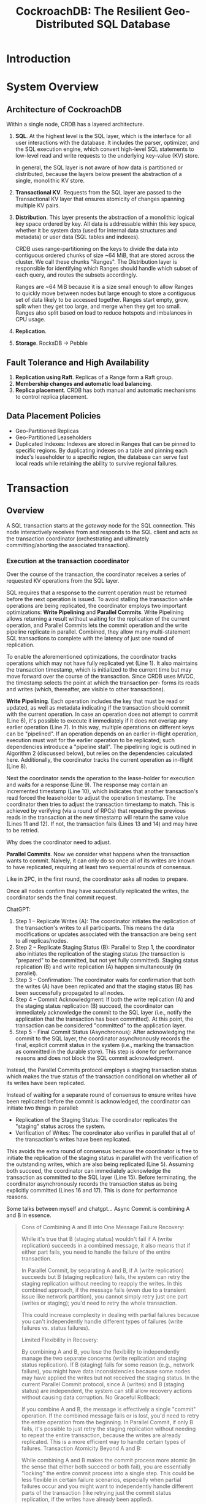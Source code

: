 #+title: CockroachDB: The Resilient Geo-Distributed SQL Database

#+AUTHOR:
#+LATEX_HEADER: \input{/Users/wu/notes/preamble.tex}
#+EXPORT_FILE_NAME: ../../latex/papers/database/cockroachdb1.tex
#+LATEX_HEADER: \graphicspath{{../../../paper/database/}}
#+OPTIONS: toc:nil
#+STARTUP: shrink

* Introduction

* System Overview

** Architecture of CockroachDB
        Within a single node, CRDB has a layered architecture.
        1. *SQL*. At the highest level is the SQL layer, which is the interface for all user interactions with
           the database. It includes the parser, optimizer, and the SQL execution engine, which convert
           high-level SQL statements to low-level read and write requests to the underlying key-value (KV)
           store.

           In general, the SQL layer is not aware of how data is partitioned or distributed, because the
           layers below present the abstraction of a single, monolithic KV store.
        2. *Transactional KV*. Requests from the SQL layer are passed to the Transactional KV layer that ensures
           atomicity of changes spanning multiple KV pairs.
        3. *Distribution*. This layer presents the abstraction of a monolithic logical key space ordered by key.
           All data is addressable within this key space, whether it be system data (used for internal data
           structures and metadata) or user data (SQL tables and indexes).

           CRDB uses range-partitioning on the keys to divide the data into contiguous ordered chunks of size
           ~64 MiB, that are stored across the cluster. We call these chunks "Ranges". The Distribution layer
           is responsible for identifying which Ranges should handle which subset of each query, and routes
           the subsets accordingly.

           Ranges are ~64 MiB because it is a size small enough to allow Ranges to quickly move between nodes
           but large enough to store a contiguous set of data likely to be accessed together. Ranges start
           empty, grow, split when they get too large, and merge when they get too small. Ranges also split
           based on load to reduce hotspots and imbalances in CPU usage.
        4. *Replication*.
        5. *Storage*. RocksDB -> Pebble
** Fault Tolerance and High Availability
        1. *Replication using Raft*. Replicas of a Range form a Raft group.
        2. *Membership changes and automatic load balancing*.
        3. *Replica placement*. CRDB has both manual and automatic mechanisms to control replica placement.
** Data Placement Policies
        * Geo-Partitioned Replicas
        * Geo-Partitioned Leaseholders
        * Duplicated Indexes: Indexes are stored in Ranges that can be pinned to specific regions. By
          duplicating indexes on a table and pinning each index's leaseholder to a specific region, the
          database can serve fast local reads while retaining the ability to survive regional failures.
* Transaction
** Overview
        A SQL transaction starts at the /gateway/ node for the SQL connection. This node interactively receives
        from and responds to the SQL client and acts as the transaction coordinator (orchestrating and
        ultimately committing/aborting the associated transaction).
*** Execution at the transaction coordinator
        #+ATTR_LATEX: :width .8\textwidth :float nil
        #+NAME:
        #+CAPTION:
        [[../../images/papers/69.png]]
        Over the course of the transaction, the coordinator receives a series of requested KV operations from
        the SQL layer.

        SQL requires that a response to the current operation must be returned before the next operation is
        issued. To avoid stalling the transaction while operations are being replicated, the coordinator
        employs two important optimizations: *Write Pipelining* and *Parallel Commits*. Write Pipelining allows
        returning a result without waiting for the replication of the current operation, and Parallel Commits
        lets the commit operation and the write pipeline replicate in parallel. Combined, they allow many
        multi-statement SQL transactions to complete with the latency of just one round of replication.

        To enable the aforementioned optimizations, the coordinator tracks operations which may not have fully
        replicated yet (Line 1). It also maintains the transaction timestamp, which is initialized to the
        current time but may move forward over the course of the transaction. Since CRDB uses MVCC, the
        timestamp selects the point at which the transaction per- forms its reads and writes (which,
        thereafter, are visible to other transactions).

        *Write Pipelining*. Each operation includes the key that must be read or updated, as well as metadata
        indicating if the transaction should commit with the current operation. In case an operation does not
        attempt to commit (Line 6), it's possible to execute it immediately if it does not overlap any earlier
        operation (Line 7). In this way, multiple operations on different keys can be "pipelined". If an
        operation depends on an earlier in-flight operation, execution must wait for the earlier operation to
        be replicated; such dependencies introduce a "pipeline stall". The pipelining logic is outlined in
        Algorithm 2 (discussed below), but relies on the dependencies calculated here. Additionally, the
        coordinator tracks the current operation as in-flight (Line 8).

        Next the coordinator sends the operation to the lease-holder for execution and waits for a response
        (Line 9). The response may contain an incremented timestamp (Line 10), which indicates that another
        transaction's read forced the leaseholder to adjust the operation timestamp. The coordinator then
        tries to adjust the transaction timestamp to match. This is achieved by verifying (via a round of
        RPCs) that repeating the previous reads in the transaction at the new timestamp will return the same
        value (Lines 11 and 12). If not, the transaction fails (Lines 13 and 14) and may have to be retried.
        #+LATEX: \wu{
        <<P1>>
        Why does the coordinator need to adjust.
        #+LATEX: }

        *Parallel Commits*. Now we consider what happens when the transaction wants to commit. Naively, it can
        only do so once all of its writes are known to have replicated, requiring at least two sequential
        rounds of consensus.
        #+LATEX: \wu{
        Like in 2PC, in the first round, the coordinator asks all nodes to prepare.

        Once all nodes confirm they have successfully replicated the writes, the coordinator sends the final
        commit request.
        #+LATEX: }

        ChatGPT:
        1. Step 1 – Replicate Writes (A):
           The coordinator initiates the replication of the transaction's writes to all participants. This
           means the data modifications or updates associated with the transaction are being sent to all
           replicas/nodes.
        2. Step 2 – Replicate Staging Status (B):
           Parallel to Step 1, the coordinator also initiates the replication of the staging status (the
           transaction is "prepared" to be committed, but not yet fully committed). Staging status replication
           (B) and write replication (A) happen simultaneously (in parallel).
        3. Step 3 – Confirmation:
           The coordinator waits for confirmation that both the writes (A) have been replicated and that the
           staging status (B) has been successfully propagated to all nodes.
        4. Step 4 – Commit Acknowledgment:
           If both the write replication (A) and the staging status replication (B) succeed, the coordinator
           can immediately acknowledge the commit to the SQL layer (i.e., notify the application that the
           transaction has been committed). At this point, the transaction can be considered "committed" to
           the application layer.
        5. Step 5 – Final Commit Status (Asynchronous):
           After acknowledging the commit to the SQL layer, the coordinator asynchronously records the final,
           explicit commit status in the system (i.e., marking the transaction as committed in the durable
           store). This step is done for performance reasons and does not block the SQL commit acknowledgment.


        Instead, the Parallel Commits protocol employs a staging transaction status which
        makes the true status of the transaction conditional on whether all of its writes have been
        replicated.

        Instead of waiting for a separate round of consensus to ensure writes have been replicated before the
        commit is acknowledged, the coordinator can initiate two things in parallel:
        * Replication of the Staging Status: The coordinator replicates the "staging" status across the system.
        * Verification of Writes: The coordinator also verifies in parallel that all of the transaction's
          writes have been replicated.


        This avoids the extra round of consensus because the coordinator is free to initiate the
        replication of the staging status in parallel with the verification of the outstanding writes, which
        are also being replicated (Line 5). Assuming both succeed, the coordinator can immediately acknowledge
        the transaction as committed to the SQL layer (Line 15). Before terminating, the coordinator
        asynchronously records the transaction status as being explicitly committed (Lines 16 and 17). This is
        done for performance reasons.

        Some talks between myself and chatgpt...
        Async Commit is combining A and B in essence.
        #+begin_quote
Cons of Combining A and B into One Message
Failure Recovery:

While it's true that B (staging status) wouldn't fail if A (write replication) succeeds in a combined message, it also means that if either part fails, you need to handle the failure of the entire transaction.

In Parallel Commit, by separating A and B, if A (write replication) succeeds but B (staging replication) fails, the system can retry the staging replication without needing to reapply the writes. In this combined approach, if the message fails (even due to a transient issue like network partition), you cannot simply retry just one part (writes or staging); you'd need to retry the whole transaction.

This could increase complexity in dealing with partial failures because you can't independently handle different types of failures (write failures vs. status failures).

Limited Flexibility in Recovery:

By combining A and B, you lose the flexibility to independently manage the two separate concerns (write replication and staging status replication). If B (staging) fails for some reason (e.g., network failure), you might have data inconsistencies because some nodes may have applied the writes but not received the staging status.
In the current Parallel Commit protocol, since A (writes) and B (staging status) are independent, the system can still allow recovery actions without causing data corruption.
No Graceful Rollback:

If you combine A and B, the message is effectively a single "commit" operation. If the combined message fails or is lost, you'd need to retry the entire operation from the beginning. In Parallel Commit, if only B fails, it's possible to just retry the staging replication without needing to repeat the entire transaction, because the writes are already replicated. This is a more efficient way to handle certain types of failures.
Transaction Atomicity Beyond A and B:

While combining A and B makes the commit process more atomic (in the sense that either both succeed or both fail), you are essentially "locking" the entire commit process into a single step. This could be less flexible in certain failure scenarios, especially when partial failures occur and you might want to independently handle different parts of the transaction (like retrying just the commit status replication, if the writes have already been applied).
        #+end_quote

        Specifically we verified atomicity by asserting that every staging transaction was eventually either
        explicitly committed or aborted, regardless of coordinator failure, and no clients were told
        otherwise.
*** Execution at the leaseholder
        #+ATTR_LATEX: :width .7\textwidth :float nil
        #+NAME:
        #+CAPTION:
        [[../../images/papers/70.png]]
        It acquires latches on the keys of \(op\) and all the operations \(op\) depends on (Line 3), thus providing
        mutual exclusion between concurrent, overlapping requests.

        Once the initial checks are complete, the leaseholder evaluates the operation to determine what data
        modifications are needed in the storage engine without actually making the changes (Line 7).

        This results in a low level /command/ detailing the necessary changes, as well as a response for the
        client

        Note that Algorithm 2 does not delve into any details about the various scenarios that may occur
        during the evaluation phase (Line 7).

        This is the period of time when a transaction may encounter uncommitted writes from other transactions
        or writes so close in time to the transaction's read timestamp that it is not possible to determine
        the correct order of transactions. The next sections discuss these scenarios, and how CRDB
        guarantees both atomicity and serializable isolation.
** Atomicity Guarantees
        An atomic commit for a transaction is achieved by considering all of its writes provisional until
        commit time. CRDB calls these provisional values *write intents*. An intent is a regular MVCC KV pair,
        except that it is preceded by meta-data indicating that what follows is an intent. This metadata
        points to a transaction record, which is a special key (unique per transaction) that stores the
        current disposition of the transaction: /pending/, /staging/, /committed/ or /aborted/.

        The transaction record serves to atomically change the visibility of all the intents at once, and is
        durably stored in the same Range as the first write of the transaction. For long-running transactions,
        the coordinator periodically heartbeats the transaction record in the pending state to assure
        contending transactions that it is still making progress.

        Upon encountering an intent, a reader follows the indirection and reads the intent's transaction
        record. If the record indicates that the transaction is committed, the reader considers the intent as
        a regular value (and additionally deletes the intent metadata). If the transaction is aborted, the
        intent is ignored (and cleanup is performed to remove it). If the transaction is found to be pending
        (indicating that the transaction is still ongoing), then the reader blocks, waiting for it to
        finalize.

        If the coordinator node fails, contending transactions eventually detect that the
        transaction record has expired, and mark it aborted. If the transaction is in the staging state (which
        indicates that the transaction has either been committed or aborted, but the reader is unsure which),
        the reader attempts to abort the transaction by preventing one of its writes from being replicated. If
        all writes are already replicated, the transaction is in fact committed, and is updated to reflect
        that.
** Concurrency Control
        1. /Write-read conflicts/. A read running into an uncommitted intent with a lower timestamp will wait
           for the earlier transaction to finalize. Waiting is implemented using in-memory queue structures. A
           read running into an uncommitted intent with a higher timestamp ignores the intent and does not
           need to wait.
        2. /Read-write conflicts/. A write to a key at timestamp \(t_a\) cannot be performed if there's already been
           a read on the same key at a higher timestamp \(t_b\ge t_a\). CRDB forces the writing transaction to
           advance its commit timestamp past \(t_b\).
        3. /Write-write conflicts/. A write running into an uncommitted intent with a lower timestamp will wait
           for the earlier transaction to finalize

           If it runs into a committed value at a higher timestamp, it advances its timestamp past it
** Read Refreshes
        Advancing a transaction's read timestamp from \(t_a\) to \(t_b>t_a\) is possible if we can prove that
        none of the data that the transaction read at \(t_a\) has been updated in the interval \((t_a,t_b]\).
        If the data has changed, the transaction needs to be restarted. If no results from the transaction
        have been delivered to the client, CRDB retries the transaction internally. If results have been
        delivered, the client is informed to discard them and restart the transaction.

        To determine whether the read timestamp can be advanced, CRDB maintains the set of keys in the
        transaction's read set (up to a memory budget). A "read refresh" request validates that the keys have
        not been updated in a given timestamp interval (Algorithm 1, Lines 11 to 14). This involves
        re-scanning the read set and checking whether any MVCC values fall in the given interval. This process
        is equivalent to detecting the rw-antidependencies that PostgreSQL tracks for its implementation of
        SSI. Similar to PostgreSQL, our implementation may allow false positives (forcing a transaction to
        abort when not strictly necessary) to avoid the overhead of maintaining a full dependency graph.

        Advancing the transaction's read timestamp is also required when a scan encounters an uncertain value:
        a value whose timestamp makes it unclear if it falls in the reader's past or future (see Section 4.2).
        In this case we also attempt to perform a refresh. Assuming it is successful, the value will now be
        returned by the read.
** Follower Reads
        CRDB allows non-leaseholder replicas to serve requests for read-only queries with timestamps
        sufficiently in the past through a special '~AS OF SYSTEM TIME~' query modifier.

        To enable this functionality safely, a non-leaseholder replica asked to perform a read at a given
        timestamp \(T\) needs to know that no future writes can invalidate the read retroactively. It also
        needs to ensure that it has all the data necessary to serve the read. These conditions mean that if a
        follower read at timestamp \(T\) is to be served, the leaseholder must no longer be accepting writes
        for timestamps \(T'\le T\), and the follower must have caught up on the prefix of the Raft log
        affecting the MVCC snapshot at \(T\).

        To this end, each leaseholder tracks the timestamps of all incoming requests and periodically emits a
        closed timestamp, the timestamp below which no further writes will be accepted. Closed timestamps,
        alongside Raft log indexes at the time, are exchanged periodically between replicas. Follower replicas
        use the state built up from received updates to determine if they have all the data needed to serve
        consistent reads at a given timestamp. For efficiency reasons the closed timestamp and the
        corresponding log indexes are generated at the node level (as opposed to the Range level).

        Every node keeps a record of its latency with all other nodes in the system. When a node in the
        cluster receives a read request at a sufficiently old timestamp (closed timestamps typically trail
        current time by ~2 seconds), it forwards the request to the closest node with a replica of the data.
* Clock Synchronization
** Hybrid-Logical Clocks
        Each node within a CRDB cluster maintains a hybrid-logical clock. Physical time is based on a node’s
        coarsely-synchronized system clock, and logical time is based on Lamport’s clocks
* Problems
        1. [[P1]].

* References
<<bibliographystyle link>>
bibliographystyle:alpha

<<bibliography link>>
bibliography:/Users/wu/notes/references.bib
